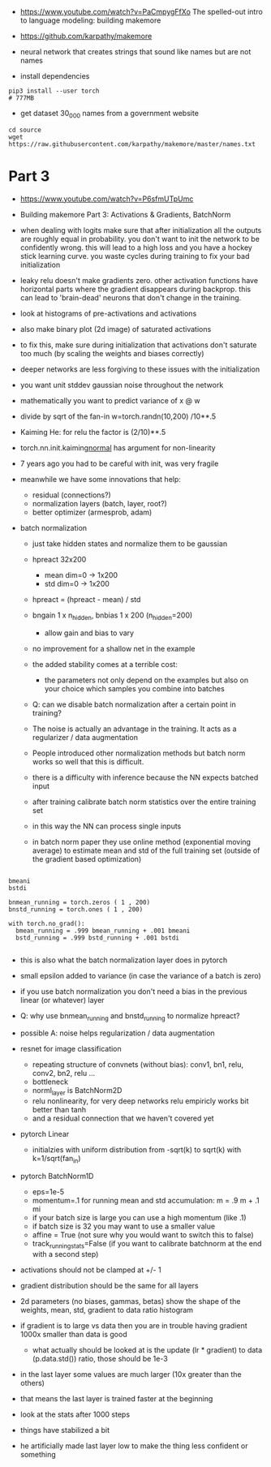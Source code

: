 - https://www.youtube.com/watch?v=PaCmpygFfXo
  The spelled-out intro to language modeling: building makemore
- https://github.com/karpathy/makemore
- neural network that creates strings that sound like names but are
  not names

- install dependencies
#+begin_example
pip3 install --user torch
# 777MB
#+end_example

- get dataset 30_000 names from a government website

#+begin_example
cd source
wget https://raw.githubusercontent.com/karpathy/makemore/master/names.txt
#+end_example 


* Part 3

- https://www.youtube.com/watch?v=P6sfmUTpUmc
- Building makemore Part 3: Activations & Gradients, BatchNorm

- when dealing with logits make sure that after initialization all the
  outputs are roughly equal in probability. you don't want to init the
  network to be confidently wrong. this will lead to a high loss and
  you have a hockey stick learning curve. you waste cycles during
  training to fix your bad initialization

- leaky relu doesn't make gradients zero. other activation functions
  have horizontal parts where the gradient disappears during
  backprop. this can lead to 'brain-dead' neurons that don't change in
  the training.

- look at histograms of pre-activations and activations
- also make binary plot (2d image) of saturated activations 
- to fix this, make sure during initialization that activations don't
  saturate too much (by scaling the weights and biases correctly)

- deeper networks are less forgiving to these issues with the
  initialization

- you want unit stddev gaussian noise throughout the network
- mathematically you want to predict variance of x @ w
- divide by sqrt of the fan-in w=torch.randn(10,200) /10**.5

- Kaiming He: for relu the factor is (2/10)**.5

- torch.nn.init.kaiming_normal_
  has argument for non-linearity

- 7 years ago you had to be careful with init, was very fragile
- meanwhile we have some innovations that help:
  - residual (connections?)
  - normalization layers (batch, layer, root?)
  - better optimizer (armesprob, adam)

- batch normalization
  - just take hidden states and normalize them to be gaussian
  - hpreact 32x200
    - mean dim=0 -> 1x200
    - std dim=0 -> 1x200
  - hpreact = (hpreact - mean) / std
  - bngain 1 x n_hidden, bnbias 1 x 200 (n_hidden=200)
    - allow gain and bias to vary
  - no improvement for a shallow net in the example
  - the added stability comes at a terrible cost:
    - the parameters not only depend on the examples but also on your
      choice which samples you combine into batches
  - Q: can we disable batch normalization after a certain point in
    training?
  - The noise is actually an advantage in the training. It acts as a
    regularizer / data augmentation
  - People introduced other normalization methods but batch norm works
    so well that this is difficult.

  - there is a difficulty with inference because the NN expects
    batched input
  - after training calibrate batch norm statistics over the entire
    training set
  - in this way the NN can process single inputs
  - in batch norm paper they use online method (exponential moving
    average) to estimate mean and std of the full training set
    (outside of the gradient based optimization)

#+begin_example

bmeani
bstdi

bnmean_running = torch.zeros ( 1 , 200)
bnstd_running = torch.ones ( 1 , 200)

with torch.no_grad():
  bmean_running = .999 bmean_running + .001 bmeani
  bstd_running = .999 bstd_running + .001 bstdi

#+end_example
  - this is also what the batch normalization layer does in pytorch
  - small epsilon added to variance (in case the variance of a batch
    is zero)
  - if you use batch normalization you don't need a bias in the
    previous linear (or whatever) layer

  - Q: why use bnmean_running and bnstd_running to normalize hpreact?
  - possible A: noise helps regularization / data augmentation

  - resnet for image classification
    - repeating structure of convnets (without bias): conv1, bn1,
      relu, conv2, bn2, relu ...
    - bottleneck
    - norml_layer is BatchNorm2D
    - relu nonlinearity, for very deep networks relu empiricly works
      bit better than tanh
    - and a residual connection that we haven't covered yet

  - pytorch Linear
    - initialzies with uniform distribution from -sqrt(k) to sqrt(k)
      with k=1/sqrt(fan_in)

  - pytorch BatchNorm1D
    - eps=1e-5
    - momentum=.1 for running mean and std accumulation: m = .9 m + .1
      mi
    - if your batch size is large you can use a high momentum (like .1)
    - if batch size is 32 you may want to use a smaller value
    - affine = True (not sure why you would want to switch this to
      false)
    - track_running_stats=False (if you want to calibrate batchnorm at
      the end with a second step)

  - activations should not be clamped at +/- 1
  - gradient distribution should be the same for all layers
  - 2d parameters (no biases, gammas, betas)
    show the shape of the weights, mean, std, gradient to data ratio
    histogram
  - if gradient is to large vs data then you are in trouble
    having gradient 1000x  smaller than data is good
    - what actually should be looked at is the update (lr * gradient)
      to data (p.data.std()) ratio, those should be 1e-3
  - in the last layer some values are much larger (10x greater than
    the others)
  - that means the last layer is trained faster at the beginning
  - look at the stats after 1000 steps
  - things have stabilized a bit
  - he artificially made last layer low to make the thing less
    confident or something
